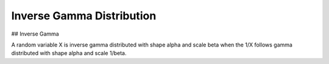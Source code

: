 *******************************
Inverse Gamma Distribution
*******************************

## Inverse Gamma

A random variable X is inverse gamma distributed with shape alpha and scale beta when
the 1/X follows gamma distributed with shape alpha and scale 1/beta.
